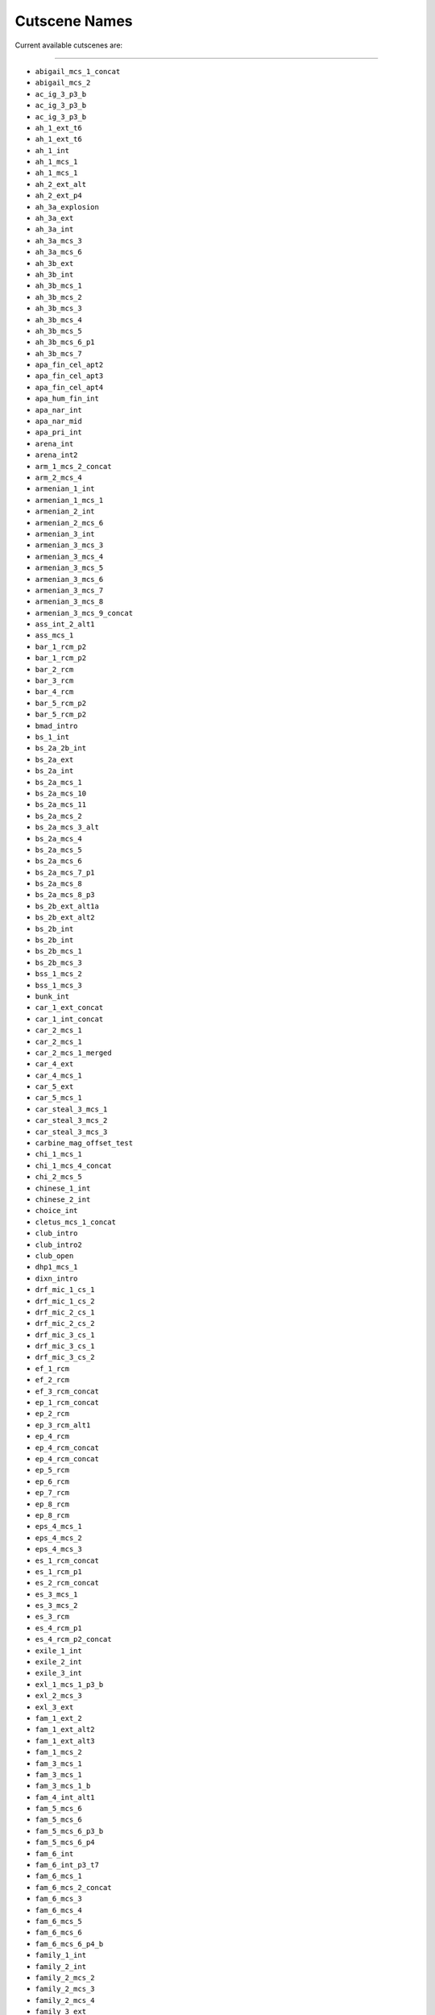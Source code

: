 Cutscene Names
===============

Current available cutscenes are:

===================

* ``abigail_mcs_1_concat``
* ``abigail_mcs_2``
* ``ac_ig_3_p3_b``
* ``ac_ig_3_p3_b``
* ``ac_ig_3_p3_b``
* ``ah_1_ext_t6``
* ``ah_1_ext_t6``
* ``ah_1_int``
* ``ah_1_mcs_1``
* ``ah_1_mcs_1``
* ``ah_2_ext_alt``
* ``ah_2_ext_p4``
* ``ah_3a_explosion``
* ``ah_3a_ext``
* ``ah_3a_int``
* ``ah_3a_mcs_3``
* ``ah_3a_mcs_6``
* ``ah_3b_ext``
* ``ah_3b_int``
* ``ah_3b_mcs_1``
* ``ah_3b_mcs_2``
* ``ah_3b_mcs_3``
* ``ah_3b_mcs_4``
* ``ah_3b_mcs_5``
* ``ah_3b_mcs_6_p1``
* ``ah_3b_mcs_7``
* ``apa_fin_cel_apt2``
* ``apa_fin_cel_apt3``
* ``apa_fin_cel_apt4``
* ``apa_hum_fin_int``
* ``apa_nar_int``
* ``apa_nar_mid``
* ``apa_pri_int``
* ``arena_int``
* ``arena_int2``
* ``arm_1_mcs_2_concat``
* ``arm_2_mcs_4``
* ``armenian_1_int``
* ``armenian_1_mcs_1``
* ``armenian_2_int``
* ``armenian_2_mcs_6``
* ``armenian_3_int``
* ``armenian_3_mcs_3``
* ``armenian_3_mcs_4``
* ``armenian_3_mcs_5``
* ``armenian_3_mcs_6``
* ``armenian_3_mcs_7``
* ``armenian_3_mcs_8``
* ``armenian_3_mcs_9_concat``
* ``ass_int_2_alt1``
* ``ass_mcs_1``
* ``bar_1_rcm_p2``
* ``bar_1_rcm_p2``
* ``bar_2_rcm``
* ``bar_3_rcm``
* ``bar_4_rcm``
* ``bar_5_rcm_p2``
* ``bar_5_rcm_p2``
* ``bmad_intro``
* ``bs_1_int``
* ``bs_2a_2b_int``
* ``bs_2a_ext``
* ``bs_2a_int``
* ``bs_2a_mcs_1``
* ``bs_2a_mcs_10``
* ``bs_2a_mcs_11``
* ``bs_2a_mcs_2``
* ``bs_2a_mcs_3_alt``
* ``bs_2a_mcs_4``
* ``bs_2a_mcs_5``
* ``bs_2a_mcs_6``
* ``bs_2a_mcs_7_p1``
* ``bs_2a_mcs_8``
* ``bs_2a_mcs_8_p3``
* ``bs_2b_ext_alt1a``
* ``bs_2b_ext_alt2``
* ``bs_2b_int``
* ``bs_2b_int``
* ``bs_2b_mcs_1``
* ``bs_2b_mcs_3``
* ``bss_1_mcs_2``
* ``bss_1_mcs_3``
* ``bunk_int``
* ``car_1_ext_concat``
* ``car_1_int_concat``
* ``car_2_mcs_1``
* ``car_2_mcs_1``
* ``car_2_mcs_1_merged``
* ``car_4_ext``
* ``car_4_mcs_1``
* ``car_5_ext``
* ``car_5_mcs_1``
* ``car_steal_3_mcs_1``
* ``car_steal_3_mcs_2``
* ``car_steal_3_mcs_3``
* ``carbine_mag_offset_test``
* ``chi_1_mcs_1``
* ``chi_1_mcs_4_concat``
* ``chi_2_mcs_5``
* ``chinese_1_int``
* ``chinese_2_int``
* ``choice_int``
* ``cletus_mcs_1_concat``
* ``club_intro``
* ``club_intro2``
* ``club_open``
* ``dhp1_mcs_1``
* ``dixn_intro``
* ``drf_mic_1_cs_1``
* ``drf_mic_1_cs_2``
* ``drf_mic_2_cs_1``
* ``drf_mic_2_cs_2``
* ``drf_mic_3_cs_1``
* ``drf_mic_3_cs_1``
* ``drf_mic_3_cs_2``
* ``ef_1_rcm``
* ``ef_2_rcm``
* ``ef_3_rcm_concat``
* ``ep_1_rcm_concat``
* ``ep_2_rcm``
* ``ep_3_rcm_alt1``
* ``ep_4_rcm``
* ``ep_4_rcm_concat``
* ``ep_4_rcm_concat``
* ``ep_5_rcm``
* ``ep_6_rcm``
* ``ep_7_rcm``
* ``ep_8_rcm``
* ``ep_8_rcm``
* ``eps_4_mcs_1``
* ``eps_4_mcs_2``
* ``eps_4_mcs_3``
* ``es_1_rcm_concat``
* ``es_1_rcm_p1``
* ``es_2_rcm_concat``
* ``es_3_mcs_1``
* ``es_3_mcs_2``
* ``es_3_rcm``
* ``es_4_rcm_p1``
* ``es_4_rcm_p2_concat``
* ``exile_1_int``
* ``exile_2_int``
* ``exile_3_int``
* ``exl_1_mcs_1_p3_b``
* ``exl_2_mcs_3``
* ``exl_3_ext``
* ``fam_1_ext_2``
* ``fam_1_ext_alt2``
* ``fam_1_ext_alt3``
* ``fam_1_mcs_2``
* ``fam_3_mcs_1``
* ``fam_3_mcs_1``
* ``fam_3_mcs_1_b``
* ``fam_4_int_alt1``
* ``fam_5_mcs_6``
* ``fam_5_mcs_6``
* ``fam_5_mcs_6_p3_b``
* ``fam_5_mcs_6_p4``
* ``fam_6_int``
* ``fam_6_int_p3_t7``
* ``fam_6_mcs_1``
* ``fam_6_mcs_2_concat``
* ``fam_6_mcs_3``
* ``fam_6_mcs_4``
* ``fam_6_mcs_5``
* ``fam_6_mcs_6``
* ``fam_6_mcs_6_p4_b``
* ``family_1_int``
* ``family_2_int``
* ``family_2_mcs_2``
* ``family_2_mcs_3``
* ``family_2_mcs_4``
* ``family_3_ext``
* ``family_3_ext``
* ``family_3_int``
* ``family_3_int``
* ``family_3_intp1``
* ``family_3_intp1_2``
* ``family_3_intp1_3``
* ``family_3_intp2``
* ``family_3_intp2_1``
* ``family_3_mcs_1``
* ``family_4_mcs_2``
* ``family_4_mcs_3_concat``
* ``family_5_int``
* ``family_5_mcs_1``
* ``family_5_mcs_2``
* ``family_5_mcs_2``
* ``family_5_mcs_3``
* ``family_5_mcs_4``
* ``family_5_mcs_5``
* ``family_5_mcs_5_p4``
* ``family_5_mcs_5_p4``
* ``family_5_mcs_5_p5``
* ``fbi_1_ext``
* ``fbi_1_int``
* ``fbi_1_jan_kill``
* ``fbi_1_mcs_1_concat``
* ``fbi_2_ext``
* ``fbi_2_int``
* ``fbi_2_mcs_1``
* ``fbi_2_mcs_2``
* ``fbi_2_mcs_3_p1a``
* ``fbi_2_mcs_3b``
* ``fbi_3_int``
* ``fbi_3_mcs_1``
* ``fbi_3_mcs_2``
* ``fbi_3_mcs_3``
* ``fbi_3_mcs_4p2``
* ``fbi_3_mcs_5``
* ``fbi_3_mcs_5p2``
* ``fbi_3_mcs_6p1_b``
* ``fbi_3_mcs_6p2``
* ``fbi_3_mcs_7``
* ``fbi_3_mcs_8``
* ``fbi_4_int``
* ``fbi_4_mcs_2_concat``
* ``fbi_4_mcs_3_concat``
* ``fbi_5_ext``
* ``fbi_5_int``
* ``fbi_5a_mcs_1``
* ``fbi_5a_mcs_10``
* ``fbi_5b_mcs_1``
* ``fin_a_ext``
* ``fin_a_int``
* ``fin_a_mcs_1``
* ``fin_b_ext``
* ``fin_b_mcs_1_aandb``
* ``fin_b_mcs_2``
* ``fin_c_ext``
* ``fin_c_int``
* ``fin_c_mcs_1``
* ``fin_c_mcs_1_p1_a``
* ``fin_c2_mcs_1``
* ``fin_c2_mcs_5``
* ``fin_ext_p1``
* ``fin_ext_p2``
* ``fix_agy_int1``
* ``fix_agy_int2``
* ``fix_agy_int3``
* ``fix_art_ext``
* ``fix_art_int``
* ``fix_bil_mcs1``
* ``fix_bil_mcs2``
* ``fix_golf_ext``
* ``fix_golf_int``
* ``fix_low_mcs1``
* ``fix_low_mcs2``
* ``fix_pro_mcs1``
* ``fix_prod_ext``
* ``fix_prod_int``
* ``fix_set_mcs1``
* ``fix_stu_ext``
* ``fix_stu_mcs1``
* ``fix_trip1_ext``
* ``fix_trip1_int``
* ``fix_trip1_mcs1``
* ``fix_trip1_mcs2``
* ``fix_trip1_mcs3``
* ``fix_trip2_ext``
* ``fix_trip2_int``
* ``fix_trip2_mcs1``
* ``fix_trip3_ext``
* ``fix_trip3_int``
* ``fix_trip3_mcs1``
* ``fix_trk_mcs2``
* ``fix_weed_ext``
* ``fix_weed_int``
* ``fix_wrm_int``
* ``fixf_fin_mcs1``
* ``fixf_fin_mcs2``
* ``fixf_fin_mcs3``
* ``fos_ep_1_p0``
* ``fos_ep_1_p1``
* ``fos_ep_1_p2``
* ``fos_ep_1_p3``
* ``fos_ep_1_p3b``
* ``fos_ep_1_p3c``
* ``fos_ep_1_p3d``
* ``fos_ep_1_p3e``
* ``fos_ep_1_p4``
* ``fos_ep_1_p5``
* ``fos_ep_1_p5b``
* ``fos_ep_1_p6``
* ``fos_ep_1_p6b``
* ``fos_ep_1_p7``
* ``fos_ep_1_p8``
* ``fos_ep_1_p9``
* ``fos_ep_2_p1``
* ``fos_ep_2_p2``
* ``fos_ep_2_p3``
* ``fos_ep_2_p5b``
* ``fos_ep_2_p5c``
* ``fos_ep_2_p5d``
* ``fos_ep_2_p6_alt1``
* ``fos_tracey_1_p1``
* ``fos_tracey_1_p2``
* ``fos_tracey_1_p2b``
* ``fos_tracey_1_p3``
* ``fra_0_int``
* ``fra_0_int_p1_alt``
* ``fra_0_mcs_1``
* ``fra_0_mcs_4_p2_t3``
* ``fra_0_mcs_5_p1``
* ``fra_1_mcs_1``
* ``fra_2_ext``
* ``fra_2_ig_4_alt1_concat``
* ``fra_2_int``
* ``franklin_1_int``
* ``franklin_1_int``
* ``franklin_1_intp1``
* ``franklin_1_intp2``
* ``franklin_1_intp3``
* ``gen9_mig_int``
* ``gen9_mig_int_p1_t00``
* ``handposes``
* ``hang_int``
* ``hang_int_plane``
* ``hao_mcs_1``
* ``heist_int``
* ``hs3_arc_int``
* ``hs3_cel_arc``
* ``hs3_ext``
* ``hs3_int``
* ``hs3_pln_int``
* ``hs3_prp_celb``
* ``hs3_prp_vin1``
* ``hs3_prp_vin2``
* ``hs3f_all_drp1``
* ``hs3f_all_drp2``
* ``hs3f_all_drp3``
* ``hs3f_all_esc``
* ``hs3f_all_esc_b``
* ``hs3f_dir_ent``
* ``hs3f_dir_sew``
* ``hs3f_int1``
* ``hs3f_int2``
* ``hs3f_mul_rp1``
* ``hs3f_mul_rp2``
* ``hs3f_mul_vlt``
* ``hs3f_sub_cel``
* ``hs3f_sub_vlt``
* ``hs4_bch_end``
* ``hs4_cas_int``
* ``hs4_isd_take_nimb2``
* ``hs4_isd_take_vel``
* ``hs4_lsa_land_nimb``
* ``hs4_lsa_land_vel``
* ``hs4_lsa_take_nimb2``
* ``hs4_lsa_take_vel``
* ``hs4_nimb_isd_lsa``
* ``hs4_nimb_lsa_isd``
* ``hs4_nimb_lsa_isd_repeat``
* ``hs4_scp_bch``
* ``hs4_scp_cctv``
* ``hs4_scp_knck``
* ``hs4_scp_push``
* ``hs4_sub_int``
* ``hs4_vel_lsa_isd``
* ``hs4f_app_heli``
* ``hs4f_app_plne``
* ``hs4f_app_sub``
* ``hs4f_drp_cel``
* ``hs4f_drp_off``
* ``hs4f_ext``
* ``hs4f_int``
* ``hs4f_main_ent``
* ``hs4f_main_ext``
* ``hs4f_nrp_ent``
* ``hs4f_ssg_ent``
* ``hs4f_ssg_ext``
* ``hs4f_tro_ent``
* ``hs4f_tun_ent``
* ``hun_2_mcs_1``
* ``iaa_int``
* ``iaaj_ext``
* ``iaaj_int``
* ``impexp_int``
* ``impexp_int_l1``
* ``jh_1_ig_3``
* ``jh_1_int``
* ``jh_1_mcs_4_p1_alt1``
* ``jh_1_mcs_4p2``
* ``jh_2_arrest_fail_c``
* ``jh_2_celeb``
* ``jh_2_fin_a_mcs4_a1``
* ``jh_2a_intp4``
* ``jh_2a_mcs_1``
* ``jh_2b_int``
* ``jh_2b_mcs_1``
* ``jh_end_pt2_a1_p2_a``
* ``jh2_fina_mcs4_a1a2``
* ``jhrs_1_int_p2``
* ``jhrs_1_int_p3``
* ``jhrs_1_int_p4``
* ``jhrs_2_hero_shot``
* ``jhrs_2_hero_shot_a``
* ``jhrs_2_int_p1_t2``
* ``jhrs_2_int_p1_t3``
* ``jhrs_2_int_p2``
* ``jhrs_2_int_p2_t5``
* ``jhrs_2_int_p3_t2``
* ``jhrs_2_int_p3_t3``
* ``jhrs_2_int_p3a``
* ``jhrs_2_int_p4``
* ``jhrs_2_int_p5``
* ``jhrs_2_int_p6``
* ``jhrs_3_int_p2a``
* ``jhrs_4_int_p1``
* ``jhrs_5_int_p1``
* ``jhrs_5_int_p1b``
* ``jhrs_5_int_p2``
* ``jhrs_5_int_p3_t1``
* ``jhrs_5_int_p3_t3``
* ``jhrs_6_int_p1``
* ``jhrs_6_int_p2``
* ``jhrs_6_int_p3``
* ``jhrs_6_int_p4``
* ``josh_1_int``
* ``josh_1_int_concat``
* ``josh_1_int_concat``
* ``josh_1_int_concat``
* ``josh_2_intp1_t4``
* ``josh_2_intp1_t4``
* ``josh_3_intp1``
* ``josh_3_intp1``
* ``josh_4_int_concat``
* ``lam_1_mcs_1_concat``
* ``lam_1_mcs_1_concat``
* ``lam_1_mcs_2``
* ``lam_1_mcs_3``
* ``lamar_1_int``
* ``les_1a_mcs_0``
* ``les_1a_mcs_1``
* ``les_1a_mcs_2``
* ``les_1a_mcs_3``
* ``les_1a_mcs_4``
* ``les_1b_mcs_1``
* ``lester_1_int``
* ``low_drv_ext``
* ``low_drv_int``
* ``low_fin_ext``
* ``low_fin_int``
* ``low_fin_mcs1``
* ``low_fun_ext``
* ``low_fun_int``
* ``low_fun_mcs1``
* ``low_int``
* ``low_pho_ext``
* ``low_pho_int``
* ``low_tra_ext``
* ``low_tra_int``
* ``lsdh_2a_ext``
* ``lsdh_2a_int``
* ``lsdh_2a_rf_01``
* ``lsdh_2b_int``
* ``lsdh_2b_mcs_1``
* ``lsdh_int``
* ``lsdhs_mcs_2``
* ``lsdhs_mcs_3_p1_concat``
* ``lsdhs_mcs_3_p2``
* ``martin_1_ext``
* ``martin_1_int``
* ``martin_1_int``
* ``martin_1_mcs_1``
* ``maude_mcs_1``
* ``maude_mcs_1``
* ``maude_mcs_2``
* ``maude_mcs_3``
* ``maude_mcs_4``
* ``maude_mcs_5``
* ``melt_int_1_p1``
* ``melt_int_1_p1_t4``
* ``melt_int_1_p2``
* ``melt_int_10_p1``
* ``melt_int_10_p2``
* ``melt_int_2``
* ``melt_int_3``
* ``melt_int_4``
* ``melt_int_5``
* ``melt_int_6``
* ``melt_int_7``
* ``melt_int_8_p1``
* ``melt_int_8_p2``
* ``melt_int_8_p3``
* ``melt_int_9``
* ``merge_test_crowd1``
* ``merge_test_doug``
* ``mic_1_int``
* ``mic_1_mcs_1``
* ``mic_1_mcs_2``
* ``mic_1_mcs_3``
* ``mic_2_int``
* ``mic_2_mcs_1``
* ``mic_2_mcs_3_concat``
* ``mic_3_ext``
* ``mic_3_ext``
* ``mic_3_int``
* ``mic_3_int``
* ``mic_3_int_p1_alt``
* ``mic_3_int_p1_alt``
* ``mic_3_mcs_1_p1_a2``
* ``mic_4_int``
* ``mmb_1_rcm``
* ``mmb_2_rcm``
* ``mmb_3_rcm``
* ``mmb_3_rcm``
* ``mp_int_mcs_12_a3_3``
* ``mp_int_mcs_12_a3_4``
* ``mp_int_mcs_15_a1_b``
* ``mp_int_mcs_15_a2b``
* ``mp_int_mcs_15_a3``
* ``mp_int_mcs_15_a4``
* ``mp_int_mcs_17_a1``
* ``mp_int_mcs_17_a2``
* ``mp_int_mcs_17_a3``
* ``mp_int_mcs_17_a4``
* ``mp_int_mcs_17_a6``
* ``mp_int_mcs_17_a7``
* ``mp_int_mcs_18_a1``
* ``mp_int_mcs_18_a2``
* ``mp_int_mcs_5_alt1``
* ``mp_int_mcs_5_alt1``
* ``mp_int_mcs_5_alt2``
* ``mp_int_mcs_5_alt2``
* ``mp_int_mcs_7_a1``
* ``mp_intro_concat``
* ``mp_intro_concat``
* ``mp_intro_mcs_10_a1``
* ``mp_intro_mcs_10_a2``
* ``mp_intro_mcs_10_a3``
* ``mp_intro_mcs_10_a4``
* ``mp_intro_mcs_10_a5``
* ``mp_intro_mcs_11``
* ``mp_intro_mcs_11_a1``
* ``mp_intro_mcs_12_a1``
* ``mp_intro_mcs_12_a2``
* ``mp_intro_mcs_12_a3``
* ``mp_intro_mcs_13``
* ``mp_intro_mcs_14_b``
* ``mp_intro_mcs_16_a1``
* ``mp_intro_mcs_16_a2``
* ``mp_intro_mcs_17_a5``
* ``mp_intro_mcs_17_a8``
* ``mp_intro_mcs_17_a9``
* ``mp_intro_mcs_8_a1``
* ``mp_intro_mcs_8_a1_cc``
* ``mpcas_int``
* ``mpcas1_ext``
* ``mpcas1_int``
* ``mpcas2_ext``
* ``mpcas2_int``
* ``mpcas2_mcs1``
* ``mpcas3_ext``
* ``mpcas3_int``
* ``mpcas3_mcs1``
* ``mpcas4_int``
* ``mpcas5_ext``
* ``mpcas5_int``
* ``mpcas6_ext``
* ``mpcas6_int``
* ``mpcas6_mcs1``
* ``mph_fin_cel_apt``
* ``mph_fin_cel_apt1``
* ``mph_fin_cel_bar``
* ``mph_fin_cel_roo``
* ``mph_fin_cel_str``
* ``mph_fin_cel_tre``
* ``mph_hum_arm_ext``
* ``mph_hum_del_ext``
* ``mph_hum_emp_ext``
* ``mph_hum_fin_ext``
* ``mph_hum_fin_int``
* ``mph_hum_fin_mcs1``
* ``mph_hum_int``
* ``mph_hum_key_ext``
* ``mph_hum_key_mcs1``
* ``mph_hum_mid``
* ``mph_hum_val_ext``
* ``mph_nar_bik_ext``
* ``mph_nar_cok_ext``
* ``mph_nar_fin_ext``
* ``mph_nar_fin_int``
* ``mph_nar_int``
* ``mph_nar_met_ext``
* ``mph_nar_mid``
* ``mph_nar_tra_ext``
* ``mph_nar_wee_ext``
* ``mph_pac_bik_ext``
* ``mph_pac_con_ext``
* ``mph_pac_fin_ext``
* ``mph_pac_fin_int``
* ``mph_pac_fin_mcs0``
* ``mph_pac_fin_mcs1``
* ``mph_pac_fin_mcs2``
* ``mph_pac_hac_ext``
* ``mph_pac_hac_mcs1``
* ``mph_pac_int``
* ``mph_pac_mid``
* ``mph_pac_pho_ext``
* ``mph_pac_wit_mcs1``
* ``mph_pac_wit_mcs2``
* ``mph_pri_bus_ext``
* ``mph_pri_fin_ext``
* ``mph_pri_fin_int``
* ``mph_pri_fin_mcs1``
* ``mph_pri_fin_mcs2``
* ``mph_pri_int``
* ``mph_pri_mid``
* ``mph_pri_pla_ext``
* ``mph_pri_sta_ext``
* ``mph_pri_sta_mcs1``
* ``mph_pri_sta_mcs2``
* ``mph_pri_unf_ext``
* ``mph_pri_unf_mcs1``
* ``mph_tut_car_ext``
* ``mph_tut_ext``
* ``mph_tut_fin_int``
* ``mph_tut_int``
* ``mph_tut_mcs1``
* ``mph_tut_mid``
* ``mpsui_int``
* ``nextgen_fx_test``
* ``ng_optimise_concat``
* ``ng_optimise_test``
* ``nmt_1_rcm``
* ``nmt_2_mcs_2``
* ``nmt_2_rcm``
* ``nmt_3_rcm``
* ``oscar_mcs_1``
* ``pap_1_mcs_1``
* ``pap_1_rcm``
* ``pap_2_mcs_1``
* ``pap_2_rcm_p2``
* ``pap_3_rcm``
* ``pap_4_rcm``
* ``paper_1_rcm_alt1``
* ``pro_mcs_1``
* ``pro_mcs_2``
* ``pro_mcs_3_pt1``
* ``pro_mcs_5``
* ``pro_mcs_6``
* ``pro_mcs_6``
* ``pro_mcs_6_p1``
* ``pro_mcs_6_p2_a1_b``
* ``pro_mcs_6_p2_alt1``
* ``pro_mcs_7_concat``
* ``rbh_2a_ext_1``
* ``rbh_2a_ext1_a1_p1``
* ``rbh_2a_int``
* ``rbh_2a_mcs_2_p3``
* ``rbh_2a_mcs_2_p7``
* ``rbh_2a_mcs_4``
* ``rbh_2a_mcs_5``
* ``rbh_2ab_mcs_6``
* ``rbhs_int``
* ``rbhs_mcs_1``
* ``rbhs_mcs_3``
* ``rbhs_msc_3_p3``
* ``sas_1_rcm_concat``
* ``sas_2_rcm_t7``
* ``scrap_1_rcm``
* ``scrap_2_rcm``
* ``sdrm_mcs_2``
* ``sil_int``
* ``sil_pred_mcs1``
* ``silj_ext``
* ``silj_int``
* ``silj_mcs1``
* ``silj_mcs2``
* ``smun_intro``
* ``smun_intro2``
* ``sol_1_ext``
* ``sol_1_int_alt``
* ``sol_1_mcs_1_concat``
* ``sol_1_mcs_2``
* ``sol_1_mcs_3``
* ``sol_2_ext_concat``
* ``sol_2_int_alt1``
* ``sol_2_int_alt1``
* ``sol_3_int``
* ``sol_5_mcs_1``
* ``sol_5_mcs_2``
* ``sol_5_mcs_2_p5``
* ``sub_int``
* ``subj_ext``
* ``subj_mcs0``
* ``subj_mcs1``
* ``tale_intro``
* ``test_arm_2_mcs_6``
* ``test_jh_2a_intp4``
* ``testbed_veh_blend``
* ``tmom_1_rcm``
* ``tmom_2_rcm``
* ``tonya_mcs_1``
* ``tonya_mcs_2``
* ``tonya_mcs_3``
* ``trevor_1_int``
* ``trevor_2_int``
* ``trevor_drive_int``
* ``trv_1_mcs_1_p1``
* ``trv_1_mcs_3_concat``
* ``trv_1_mcs_4``
* ``trv_2_mcs_4_concat``
* ``trv_2_mcs_6``
* ``trv_4_mcs_2``
* ``trv_5_ext``
* ``trv_5_int``
* ``trv_dri_ext``
* ``trv_dri_ext``
* ``trv_dri_mcs_concat``
* ``trv2_mcs_8``
* ``trvram_1``
* ``trvram_2_concat``
* ``trvram_3``
* ``trvram_4``
* ``trvram_5_con``
* ``tun_asd_ext``
* ``tun_meet_int``
* ``tun_shop_ext``
* ``tun_shop_int``
* ``tunf_drp_avi``
* ``tunf_drp_bag``
* ``tunf_drp_hand``
* ``tunf_iaa_mcs1``
* ``tunf_uni_swat``
* ``tunf_uni_vlt``
* ``under_int_1``
* ``under_int_1_p2``
* ``under_int_2``
* ``under_int_2_p2``
* ``under_int_3``
* ``under_int_4``
* ``under_int_4_p2``
* ``under_int_4_p3``
* ``under_int_5``
* ``under_int_5_p2``
* ``under_int_6``
* ``under_int_6_p2``
* ``under_int_6_p3``
* ``under_int_7``

===================
